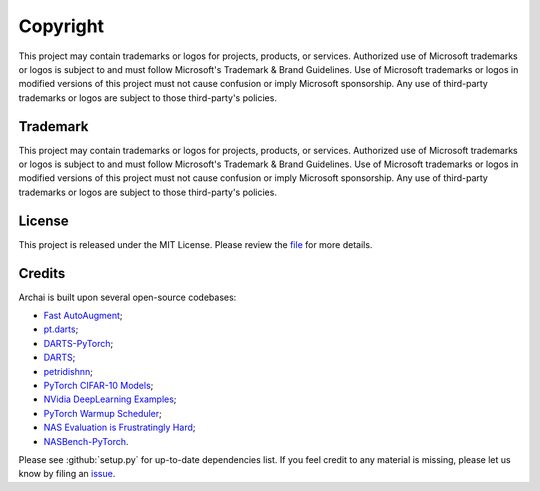 Copyright
=========

This project may contain trademarks or logos for projects, products, or services. Authorized use of Microsoft trademarks or logos is subject to and must follow Microsoft's Trademark & Brand Guidelines. Use of Microsoft trademarks or logos in modified versions of this project must not cause confusion or imply Microsoft sponsorship. Any use of third-party trademarks or logos are subject to those third-party's policies.

Trademark
---------

This project may contain trademarks or logos for projects, products, or services. Authorized use of Microsoft trademarks or logos is subject to and must follow Microsoft's Trademark & Brand Guidelines. Use of Microsoft trademarks or logos in modified versions of this project must not cause confusion or imply Microsoft sponsorship. Any use of third-party trademarks or logos are subject to those third-party's policies.

License
-------

This project is released under the MIT License. Please review the `file <https://github.com/microsoft/archai/blob/master/LICENSE>`_ for more details.

Credits
-------

Archai is built upon several open-source codebases:

* `Fast AutoAugment <https://github.com/kakaobrain/fast-autoaugment>`_;
* `pt.darts <https://github.com/khanrc/pt.darts>`_;
* `DARTS-PyTorch <https://github.com/dragen1860/DARTS-PyTorch>`_;
* `DARTS <https://github.com/quark0/darts>`_;
* `petridishnn <https://github.com/microsoft/petridishnn>`_;
* `PyTorch CIFAR-10 Models <https://github.com/huyvnphan/PyTorch-CIFAR10>`_;
* `NVidia DeepLearning Examples <https://github.com/NVIDIA/DeepLearningExamples>`_;
* `PyTorch Warmup Scheduler <https://github.com/ildoonet/pytorch-gradual-warmup-lr>`_;
* `NAS Evaluation is Frustratingly Hard <https://github.com/antoyang/NAS-Benchmark>`_;
* `NASBench-PyTorch <https://github.com/romulus0914/NASBench-PyTorch>`_.

Please see :github:`setup.py` for up-to-date dependencies list. If you feel credit to any material is missing, please let us know by filing an `issue <https://github.com/microsoft/archai/issues>`_.
